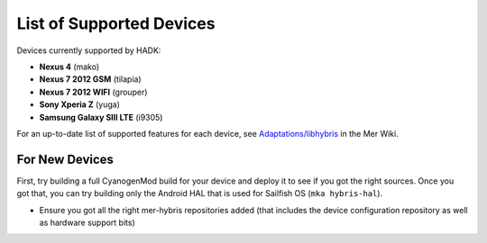 List of Supported Devices
=========================

.. devices:

Devices currently supported by HADK:

* **Nexus 4** (mako)

* **Nexus 7 2012 GSM** (tilapia)

* **Nexus 7 2012 WIFI** (grouper)

* **Sony Xperia Z** (yuga)

* **Samsung Galaxy SIII LTE** (i9305)

For an up-to-date list of supported features for each device, see
`Adaptations/libhybris`_ in the Mer Wiki.

.. _Adaptations/libhybris: https://wiki.merproject.org/wiki/Adaptations/libhybris

For New Devices
```````````````

First, try building a full CyanogenMod build for your device and deploy it to
see if you got the right sources. Once you got that, you can try building only
the Android HAL that is used for Sailfish OS (``mka hybris-hal``).

* Ensure you got all the right mer-hybris repositories added (that includes
  the device configuration repository as well as hardware support bits)
